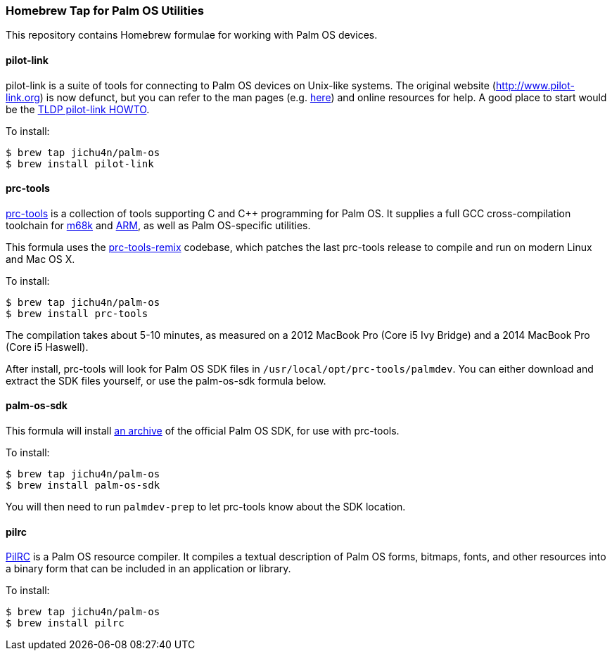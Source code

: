 Homebrew Tap for Palm OS Utilities
~~~~~~~~~~~~~~~~~~~~~~~~~~~~~~~~~~

This repository contains Homebrew formulae for working with Palm OS devices.

pilot-link
^^^^^^^^^^

pilot-link is a suite of tools for connecting to Palm OS devices on Unix-like
systems. The original website (http://www.pilot-link.org) is now defunct, but
you can refer to the man pages (e.g.
http://manpages.ubuntu.com/manpages/en/man1/pilot-xfer.1.html[here]) and online
resources for help. A good place to start would be the
http://www.tldp.org/HOWTO/PalmOS-HOWTO/pilotlink.html[TLDP pilot-link HOWTO].

To install:
----
$ brew tap jichu4n/palm-os
$ brew install pilot-link
----

prc-tools
^^^^^^^^^

http://prc-tools.sourceforge.net/[prc-tools] is a collection of tools supporting
C and C++ programming for Palm OS. It supplies a full GCC cross-compilation
toolchain for https://en.wikipedia.org/wiki/Motorola_68000_series[m68k] and
https://en.wikipedia.org/wiki/ARM_architecture[ARM], as well as Palm OS-specific
utilities.

This formula uses the
https://github.com/jichu4n/prc-tools-remix[prc-tools-remix] codebase, which
patches the last prc-tools release to compile and run on modern Linux and Mac OS
X.

To install:
----
$ brew tap jichu4n/palm-os
$ brew install prc-tools
----

The compilation takes about 5-10 minutes, as measured on a 2012 MacBook Pro
(Core i5 Ivy Bridge) and a 2014 MacBook Pro (Core i5 Haswell).

After install, prc-tools will look for Palm OS SDK files in
`/usr/local/opt/prc-tools/palmdev`. You can either download and extract the SDK
files yourself, or use the palm-os-sdk formula below.

palm-os-sdk
^^^^^^^^^^^

This formula will install https://github.com/jichu4n/palm-os-sdk[an archive] of
the official Palm OS SDK, for use with prc-tools.

To install:
----
$ brew tap jichu4n/palm-os
$ brew install palm-os-sdk
----

You will then need to run `palmdev-prep` to let prc-tools know about the SDK
location.

pilrc
^^^^^

http://pilrc.sourceforge.net/[PilRC] is a Palm OS resource compiler. It compiles
a textual description of Palm OS forms, bitmaps, fonts, and other resources into
a binary form that can be included in an application or library.

To install:
----
$ brew tap jichu4n/palm-os
$ brew install pilrc
----

